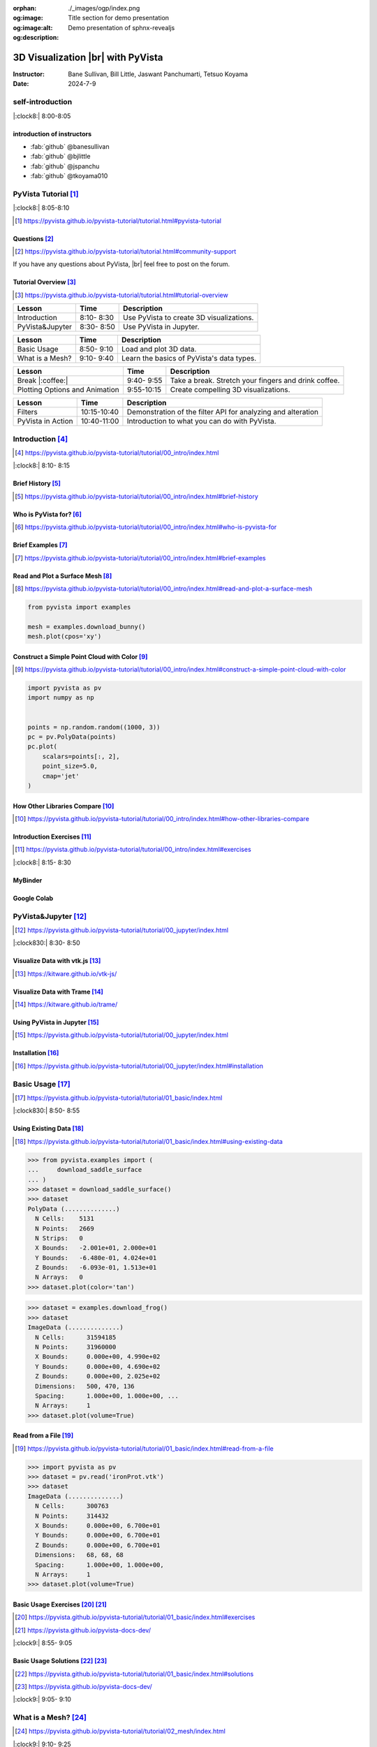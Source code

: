 :orphan:
:og:image: ./_images/ogp/index.png
:og:image:alt: Title section for demo presentation
:og:description: Demo presentation of sphnx-revealjs

.. |br| raw:: html

   <br>

.. **PyVista** による |br| 3D |br| ビジュアライゼーション

======================================
3D Visualization |br| with **PyVista**
======================================

:Instructor: Bane Sullivan, Bill Little, Jaswant Panchumarti, Tetsuo Koyama
:Date: 2024-7-9

.. 自己紹介
.. ========

self-introduction
=================

|:clock8:| 8:00-8:05

.. インストラクター紹介
.. --------------------

introduction of instructors
---------------------------

* :fab:`github` @banesullivan
* :fab:`github` @bjlittle
* :fab:`github` @jspanchu
* :fab:`github` @tkoyama010

.. PyVistaチュートリアル [#]_
.. ==========================

PyVista Tutorial [#]_
=====================

|:clock8:| 8:05-8:10

.. [#] https://pyvista.github.io/pyvista-tutorial/tutorial.html#pyvista-tutorial

.. button-link:: https://github.com/pyvista/pyvista-tutorial/raw/gh-pages/notebooks.zip
   :color: primary
   :shadow:

   Download the Tutorial's Jupyter Notebooks

.. ご質問 [#]_
.. -----------

Questions [#]_
--------------

.. [#] https://pyvista.github.io/pyvista-tutorial/tutorial.html#community-support

.. PyVistaについて何か質問があれば， |br| フォーラムに気軽に投稿してください．

If you have any questions about PyVista, |br| feel free to post on the forum.

.. raw:: html

    <center>
      <a target="_blank" href="https://github.com/pyvista/pyvista/discussions">
        <img src="https://img.shields.io/badge/GitHub-Discussions-green?logo=github" alt="Open In Colab"/ width="300px">
      </a>
    </center>

.. チュートリアルの概要 [#]_
.. -------------------------

Tutorial Overview [#]_
----------------------

.. [#] https://pyvista.github.io/pyvista-tutorial/tutorial.html#tutorial-overview

.. container:: flex-container

   .. container:: half

      .. raw:: html

         <video width="100%" height="auto" controls autoplay muted>
           <source src="_static/pyvista_jupyterlab_demo.mp4" type="video/mp4">
           Your browser does not support the video tag.
         </video>

   .. container:: half

      .. raw:: html

         <video width="100%" height="auto" controls autoplay muted>
           <source src="_static/pyvista_ipython_demo.mp4" type="video/mp4">
           Your browser does not support the video tag.
         </video>

.. revealjs-break::

.. +--------------------------------------+-----------------+-----------------------------------------------------+
.. | **レッスン**                         | **時間**        | **説明**                                            |
.. +--------------------------------------+-----------------+-----------------------------------------------------+
.. | はじめに                             |  8:10- 8:30     | PyVistaを使って3Dビジュアライゼーションを行います． |
.. +--------------------------------------+-----------------+-----------------------------------------------------+
.. | JupyterでPyVistaを使う               |  8:30- 8:50     | JupyterでPyVistaを使います．                        |
.. +--------------------------------------+-----------------+-----------------------------------------------------+

+--------------------------------------+-----------------+-----------------------------------------------------+
| **Lesson**                           | **Time**        | **Description**                                     |
+--------------------------------------+-----------------+-----------------------------------------------------+
| Introduction                         |  8:10- 8:30     | Use PyVista to create 3D visualizations.            |
+--------------------------------------+-----------------+-----------------------------------------------------+
| PyVista&Jupyter                      |  8:30- 8:50     | Use PyVista in Jupyter.                             |
+--------------------------------------+-----------------+-----------------------------------------------------+

.. revealjs-break::

.. +--------------------------------------+-----------------+-----------------------------------------------------+
.. | **レッスン**                         | **時間**        | **説明**                                            |
.. +--------------------------------------+-----------------+-----------------------------------------------------+
.. | 基本的な使い方                       |  8:50- 9:10     | 3Dデータを読み込んでプロットします．                |
.. +--------------------------------------+-----------------+-----------------------------------------------------+
.. | メッシュとは?                        |  9:10- 9:40     | PyVistaのデータ型の基本を学びます．                 |
.. +--------------------------------------+-----------------+-----------------------------------------------------+

+--------------------------------------+-----------------+-----------------------------------------------------+
| **Lesson**                           | **Time**        | **Description**                                     |
+--------------------------------------+-----------------+-----------------------------------------------------+
| Basic Usage                          |  8:50- 9:10     | Load and plot 3D data.                              |
+--------------------------------------+-----------------+-----------------------------------------------------+
| What is a Mesh?                      |  9:10- 9:40     | Learn the basics of PyVista's data types.           |
+--------------------------------------+-----------------+-----------------------------------------------------+

.. revealjs-break::

.. +--------------------------------------+-----------------+-----------------------------------------------------+
.. | **レッスン**                         | **時間**        | **説明**                                            |
.. +--------------------------------------+-----------------+-----------------------------------------------------+
.. | 休憩 |:coffee:|                      |  9:40- 9:55     | 休憩．指を伸ばしてコーヒーを飲みます．              |
.. +--------------------------------------+-----------------+-----------------------------------------------------+
.. | プロットオプションとアニメーション   |  9:55-10:15     | 魅力的な3Dビジュアリゼーションを作成します．        |
.. +--------------------------------------+-----------------+-----------------------------------------------------+

+--------------------------------------+-----------------+-----------------------------------------------------+
| **Lesson**                           | **Time**        | **Description**                                     |
+--------------------------------------+-----------------+-----------------------------------------------------+
| Break |:coffee:|                     |  9:40- 9:55     | Take a break. Stretch your fingers and drink coffee.|
+--------------------------------------+-----------------+-----------------------------------------------------+
| Plotting Options and Animation       |  9:55-10:15     | Create compelling 3D visualizations.                |
+--------------------------------------+-----------------+-----------------------------------------------------+

.. revealjs-break::

.. +--------------------------------------+-----------------+-----------------------------------------------------+
.. | **レッスン**                         | **時間**        | **説明**                                            |
.. +--------------------------------------+-----------------+-----------------------------------------------------+
.. | フィルタ                             | 10:15-10:40     | メッシュの解析と変更を行うためのフィルタAPIのデモ． |
.. +--------------------------------------+-----------------+-----------------------------------------------------+
.. | PyVistaの活用                        | 10:40-11:00     | あらゆる可視化に使用できることを紹介します．        |
.. +--------------------------------------+-----------------+-----------------------------------------------------+

+--------------------------------------+-----------------+--------------------------------------------------------------+
| **Lesson**                           | **Time**        | **Description**                                              |
+--------------------------------------+-----------------+--------------------------------------------------------------+
| Filters                              | 10:15-10:40     | Demonstration of the filter API for analyzing and alteration |
+--------------------------------------+-----------------+--------------------------------------------------------------+
| PyVista in Action                    | 10:40-11:00     | Introduction to what you can do with PyVista.                |
+--------------------------------------+-----------------+--------------------------------------------------------------+

.. はじめに [#]_
.. =============

Introduction [#]_
=================

.. [#] https://pyvista.github.io/pyvista-tutorial/tutorial/00_intro/index.html

|:clock8:|  8:10- 8:15

.. 沿革 [#]_
.. ---------

Brief History [#]_
------------------

.. [#] https://pyvista.github.io/pyvista-tutorial/tutorial/00_intro/index.html#brief-history

.. PyVistaは誰のためのものですか？ [#]_
.. ------------------------------------

Who is PyVista for? [#]_
------------------------

.. [#] https://pyvista.github.io/pyvista-tutorial/tutorial/00_intro/index.html#who-is-pyvista-for

.. 簡単な例 [#]_
.. -------------

Brief Examples [#]_
-------------------

.. [#] https://pyvista.github.io/pyvista-tutorial/tutorial/00_intro/index.html#brief-examples

.. サーフェスメッシュの読み込みとプロット [#]_
.. -------------------------------------------

Read and Plot a Surface Mesh [#]_
---------------------------------

.. [#] https://pyvista.github.io/pyvista-tutorial/tutorial/00_intro/index.html#read-and-plot-a-surface-mesh

.. container:: flex-container

   .. container:: half

      .. code-block:: python

         from pyvista import examples

         mesh = examples.download_bunny()
         mesh.plot(cpos='xy')

   .. container:: half

      .. pyvista-plot::
         :include-source: False

         from pyvista import examples

         mesh = examples.download_bunny()
         mesh.plot(cpos='xy')


.. 色を使った簡単な点群の構築 [#]_
.. -------------------------------

Construct a Simple Point Cloud with Color [#]_
----------------------------------------------

.. [#] https://pyvista.github.io/pyvista-tutorial/tutorial/00_intro/index.html#construct-a-simple-point-cloud-with-color

.. container:: flex-container

   .. container:: half

       .. code-block:: python

         import pyvista as pv
         import numpy as np


         points = np.random.random((1000, 3))
         pc = pv.PolyData(points)
         pc.plot(
             scalars=points[:, 2],
             point_size=5.0,
             cmap='jet'
         )

   .. container:: half

      .. pyvista-plot::
         :include-source: False

         import pyvista as pv
         import numpy as np

         points = np.random.random((1000, 3))
         pc = pv.PolyData(points)
         pc.plot(
             scalars=points[:, 2],
             point_size=5.0,
             cmap='jet'
         )

.. 他のライブラリとの比較 [#]_
.. ---------------------------

How Other Libraries Compare [#]_
--------------------------------

.. [#] https://pyvista.github.io/pyvista-tutorial/tutorial/00_intro/index.html#how-other-libraries-compare

.. はじめに-演習 [#]_
.. ------------------

Introduction Exercises [#]_
---------------------------

.. [#] https://pyvista.github.io/pyvista-tutorial/tutorial/00_intro/index.html#exercises

|:clock8:|  8:15- 8:30

.. MyBinder
.. --------

MyBinder
--------

.. raw:: html

    <center>
      <a target="_blank" href="https://mybinder.org/v2/gh/pyvista/pyvista-tutorial/gh-pages?urlpath=lab/tree/notebooks">
        <img src="https://static.mybinder.org/badge_logo.svg" alt="Launch on Binder"/ width="300px">
      </a>
    </center>

.. Google Colab
.. ------------

Google Colab
------------

.. raw:: html

    <center>
      <a target="_blank" href="https://colab.research.google.com/github/pyvista/pyvista-tutorial/blob/gh-pages/notebooks/tutorial/00_intro/a_basic.ipynb">
        <img src="https://colab.research.google.com/assets/colab-badge.svg" alt="Open In Colab"/ width="300px">
      </a>
    </center>

.. JupyterでPyVistaを使う [#]_
.. ===========================

PyVista&Jupyter [#]_
====================

.. [#] https://pyvista.github.io/pyvista-tutorial/tutorial/00_jupyter/index.html

|:clock830:| 8:30- 8:50

.. revealjs-break::

.. image:: https://pyvista.github.io/pyvista-tutorial/_images/jupyter.png
   :alt: jupyter
   :width: 40%

.. vtk.jsでデータを可視化する [#]_
.. -------------------------------

Visualize Data with vtk.js [#]_
-------------------------------

.. [#] https://kitware.github.io/vtk-js/

.. image:: https://www.kitware.com/main/wp-content/uploads/2021/12/image-1.png
   :alt: vtkjs
   :width: 20%

.. Trameでデータを可視化する [#]_
.. ------------------------------

Visualize Data with Trame [#]_
------------------------------

.. [#] https://kitware.github.io/trame/

.. raw:: html

    <iframe src="https://player.vimeo.com/video/764741737?muted=1" width="640" height="360" frameborder="0" allow="autoplay; fullscreen" allowfullscreen></iframe>

.. JupyterでPyVistaを使う [#]_
.. ---------------------------

Using PyVista in Jupyter [#]_
-----------------------------

.. [#] https://pyvista.github.io/pyvista-tutorial/tutorial/00_jupyter/index.html

.. container:: flex-container

   .. container:: one-third

      .. image:: https://discourse.vtk.org/uploads/default/optimized/2X/e/e17639ec07a6819961efd3462ea1987087e2cf9e_2_441x500.jpeg

   .. container:: one-third

      .. image:: https://discourse.vtk.org/uploads/default/optimized/2X/2/2bf11e292cdd7fb03a1819016e0d34a9b82a6ddf_2_441x500.jpeg

   .. container:: one-third

      .. image:: https://discourse.vtk.org/uploads/default/optimized/2X/1/1dcf2d605e57e1d9c161e8a195c8da680184507c_2_441x500.jpeg

.. インストール  [#]_
.. ------------------

Installation [#]_
-----------------

.. [#] https://pyvista.github.io/pyvista-tutorial/tutorial/00_jupyter/index.html#installation

.. revealjs-code-block:: bash

    pip install 'jupyterlab<4.0.0' 'ipywidgets<8.0.0' 'pyvista[all,trame]'

.. 基本的な使い方 [#]_
.. ===================

Basic Usage [#]_
================

.. [#] https://pyvista.github.io/pyvista-tutorial/tutorial/01_basic/index.html

|:clock830:|  8:50- 8:55

.. 既存データの活用 [#]_
.. ---------------------

Using Existing Data [#]_
------------------------

.. [#] https://pyvista.github.io/pyvista-tutorial/tutorial/01_basic/index.html#using-existing-data

.. container:: flex-container

   .. container:: half

      .. code-block:: python

         >>> from pyvista.examples import (
         ...     download_saddle_surface
         ... )
         >>> dataset = download_saddle_surface()
         >>> dataset
         PolyData (..............)
           N Cells:    5131
           N Points:   2669
           N Strips:   0
           X Bounds:   -2.001e+01, 2.000e+01
           Y Bounds:   -6.480e-01, 4.024e+01
           Z Bounds:   -6.093e-01, 1.513e+01
           N Arrays:   0
         >>> dataset.plot(color='tan')

   .. container:: half

      .. pyvista-plot::
         :include-source: False

         from pyvista.examples import download_saddle_surface

         dataset = download_saddle_surface()
         dataset.plot(color='tan')

.. revealjs-break::

.. container:: flex-container

   .. container:: half

      .. code-block:: python

         >>> dataset = examples.download_frog()
         >>> dataset
         ImageData (..............)
           N Cells:      31594185
           N Points:     31960000
           X Bounds:     0.000e+00, 4.990e+02
           Y Bounds:     0.000e+00, 4.690e+02
           Z Bounds:     0.000e+00, 2.025e+02
           Dimensions:   500, 470, 136
           Spacing:      1.000e+00, 1.000e+00, ...
           N Arrays:     1
         >>> dataset.plot(volume=True)

   .. container:: half

      .. pyvista-plot::
         :include-source: False

         from pyvista import examples

         dataset = examples.download_frog()
         dataset.plot(volume=True)

.. ファイルから読み込む [#]_
.. -------------------------

Read from a File [#]_
---------------------

.. [#] https://pyvista.github.io/pyvista-tutorial/tutorial/01_basic/index.html#read-from-a-file

.. container:: flex-container

   .. container:: half

      .. code-block:: python

         >>> import pyvista as pv
         >>> dataset = pv.read('ironProt.vtk')
         >>> dataset
         ImageData (..............)
           N Cells:      300763
           N Points:     314432
           X Bounds:     0.000e+00, 6.700e+01
           Y Bounds:     0.000e+00, 6.700e+01
           Z Bounds:     0.000e+00, 6.700e+01
           Dimensions:   68, 68, 68
           Spacing:      1.000e+00, 1.000e+00,
           N Arrays:     1
         >>> dataset.plot(volume=True)

   .. container:: half

      .. pyvista-plot::
         :include-source: False

         import pyvista as pv

         dataset = pv.read('ironProt.vtk')
         dataset.plot(volume=True)

.. 基本的な使い方-演習 [#]_ [#]_
.. -----------------------------

Basic Usage Exercises [#]_ [#]_
-------------------------------

.. [#] https://pyvista.github.io/pyvista-tutorial/tutorial/01_basic/index.html#exercises

.. [#] https://pyvista.github.io/pyvista-docs-dev/

|:clock9:|  8:55- 9:05

.. 基本的な使い方-解答 [#]_ [#]_
.. -----------------------------

Basic Usage Solutions [#]_ [#]_
-------------------------------

.. [#] https://pyvista.github.io/pyvista-tutorial/tutorial/01_basic/index.html#solutions

.. [#] https://pyvista.github.io/pyvista-docs-dev/

|:clock9:|  9:05- 9:10

.. メッシュとは? [#]_
.. ==================

What is a Mesh? [#]_
====================

.. [#] https://pyvista.github.io/pyvista-tutorial/tutorial/02_mesh/index.html

|:clock9:|  9:10- 9:25

.. ポイントとは？ [#]_
.. -------------------

What is a Point? [#]_
---------------------

.. [#] https://pyvista.github.io/pyvista-tutorial/tutorial/02_mesh/index.html#what-is-a-point

.. container:: flex-container

   .. container:: half

      .. code-block:: python

         >>> import numpy as np
         >>> points = np.random.rand(100, 3)
         >>> mesh = pv.PolyData(points)
         >>> mesh.plot(
         ...     point_size=10,
         ...     style='points',
         ...     color='tan'
         ... )

   .. container:: half

      .. pyvista-plot::
         :include-source: False

         import numpy as np
         import pyvista as pv

         points = np.random.rand(100, 3)
         mesh = pv.PolyData(points)
         mesh.plot(
             point_size=10,
             style='points',
             color='tan'
         )

.. セルとは？ [#]_
.. ---------------

What is a Cell? [#]_
--------------------

.. [#] https://pyvista.github.io/pyvista-tutorial/tutorial/02_mesh/index.html#what-is-a-cell

.. container:: flex-container

   .. container:: half

      .. code-block:: python

         >>> mesh = examples.load_hexbeam()

         >>> pl = pv.Plotter()
         >>> pl.add_mesh(
         ...     mesh,
         ...     show_edges=True,
         ...     color='white'
         ... )
         >>> pl.add_points(
         ...     mesh.points,
         ...     color='red',
         ...     point_size=20
         ... )

         >>> single_cell = mesh.extract_cells(
         ...     mesh.n_cells - 1
         ... )
         >>> pl.add_mesh(
         ...     single_cell,
         ...     color='pink',
         ...     edge_color='blue',
         ...     line_width=5,
         ...     show_edges=True
         ... )

         >>> pl.show()

   .. container:: half

      .. pyvista-plot::
         :include-source: False

         import pyvista as pv
         from pyvista import examples

         mesh = examples.load_hexbeam()

         pl = pv.Plotter()
         pl.add_mesh(
             mesh,
             show_edges=True,
             color='white'
         )
         pl.add_points(
             mesh.points,
             color='red',
             point_size=20
         )

         single_cell = mesh.extract_cells(
             mesh.n_cells - 1
         )
         pl.add_mesh(
             single_cell,
             color='pink',
             edge_color='blue',
             line_width=5,
             show_edges=True
         )

         pl.show()

.. アトリビュートとは? [#]_
.. ------------------------

What are Attributes? [#]_
-------------------------

.. [#] https://pyvista.github.io/pyvista-tutorial/tutorial/02_mesh/index.html#what-are-attributes

.. - ポイントデータ
.. - セルデータ
.. - フィールドデータ

- Point Data
- Cell Data
- Field Data

.. ポイントデータ [#]_
.. -------------------

Point Data [#]_
---------------

.. [#] https://pyvista.github.io/pyvista-tutorial/tutorial/02_mesh/index.html#point-data

.. container:: flex-container

   .. container:: half

      .. code-block:: python

         >>> mesh.point_data[
         ...     'my point values'
         ... ] = np.arange(mesh.n_points)
         >>> mesh.plot(
         ...     scalars='my point values',
         ...     cpos=cpos,
         ...     show_edges=True
         ... )

   .. container:: half

      .. pyvista-plot::
         :context:
         :include-source: False

         import numpy as np
         import pyvista as pv
         from pyvista import examples

         mesh = examples.load_hexbeam()
         cpos = [(6.20, 3.00, 7.50),
                 (0.16, 0.13, 2.65),
                 (-0.28, 0.94, -0.21)]

         mesh.point_data[
             'my point values'
         ] = np.arange(mesh.n_points)
         mesh.plot(
             scalars='my point values',
             cpos=cpos,
             show_edges=True
         )

.. セルデータ [#]_
.. ---------------

Cell Data [#]_
--------------

.. [#] https://pyvista.github.io/pyvista-tutorial/tutorial/02_mesh/index.html#cell-data

.. container:: flex-container

   .. container:: half

      .. code-block:: python

         >>> mesh.cell_data[
         ...     'my cell values'
         ... ] = np.arange(mesh.n_cells)
         >>> mesh.plot(
         ...     scalars='my cell values',
         ...     cpos=cpos,
         ...     show_edges=True,
         ... )

   .. container:: half

      .. pyvista-plot::
         :context:
         :include-source: False

         import pyvista as pv
         import numpy as np
         from pyvista import examples

         mesh = examples.load_hexbeam()

         mesh.cell_data[
             'my cell values'
         ] = np.arange(mesh.n_cells)
         mesh.plot(
             scalars='my cell values',
             cpos=cpos,
             show_edges=True,
         )

.. revealjs-break::

.. container:: flex-container

   .. container:: half

      .. code-block:: python

         >>> uni = examples.load_uniform()
         >>> pl = pv.Plotter(
         ...     shape=(1, 2),
         ...     border=False
         ... )
         >>> pl.add_mesh(
         ...     uni,
         ...     scalars='Spatial Point Data',
         ...     show_edges=True
         ... )
         >>> pl.subplot(0, 1)
         >>> pl.add_mesh(
         ...     uni,
         ...     scalars='Spatial Cell Data',
         ...     show_edges=True
         ... )
         >>> pl.show()

   .. container:: half

      .. pyvista-plot::
         :context:
         :include-source: False

         import pyvista as pv
         from pyvista import examples

         uni = examples.load_uniform()
         pl = pv.Plotter(
             shape=(1, 2),
             border=False
         )
         pl.add_mesh(
             uni,
             scalars='Spatial Point Data',
             show_edges=True
         )
         pl.subplot(0, 1)
         pl.add_mesh(
             uni,
             scalars='Spatial Cell Data',
             show_edges=True
         )
         pl.show()

.. フィールドデータ [#]_
.. ---------------------

Field Data [#]_
---------------

.. [#] https://pyvista.github.io/pyvista-tutorial/tutorial/02_mesh/index.html#field-data

.. スカラーをメッシュに割り当てる [#]_
.. -----------------------------------

Assign Scalars to Mesh [#]_
---------------------------

.. [#] https://pyvista.github.io/pyvista-tutorial/tutorial/02_mesh/index.html#field-data

.. container:: flex-container

   .. container:: half

      .. code-block:: python

         >>> cube = pv.Cube()
         >>> cube.cell_data[
         ...    'myscalars'
         ... ] = range(6)

         >>> other_cube = cube.copy()
         >>> other_cube.point_data[
         ...    'myscalars'
         ... ] = range(8)

         >>> pl = pv.Plotter(
         ...    shape=(1, 2), border_width=1
         ... )
         >>> pl.add_mesh(cube, cmap='coolwarm')
         >>> pl.subplot(0, 1)
         >>> pl.add_mesh(
         ...    other_cube, cmap='coolwarm'
         ... )
         >>> pl.show()

   .. container:: half

        .. pyvista-plot::
           :context:
           :include-source: False

           import pyvista as pv

           cube = pv.Cube()
           cube.cell_data[
                'myscalars'
           ] = range(6)

           other_cube = cube.copy()
           other_cube.point_data[
                'myscalars'
           ] = range(8)

           pl = pv.Plotter(
                shape=(1, 2), border_width=1
           )
           pl.add_mesh(cube, cmap='coolwarm')
           pl.subplot(0, 1)
           pl.add_mesh(
                other_cube, cmap='coolwarm'
           )
           pl.show()

.. メッシュとは? - 演習 [#]_ [#]_
.. ------------------------------

What is a Mesh? - Exercises [#]_ [#]_
-------------------------------------

.. [#] https://pyvista.github.io/pyvista-tutorial/tutorial/02_mesh/index.html#exercises

.. [#] https://pyvista.github.io/pyvista-docs-dev/

|:clock9:|  9:25- 9:45

.. メッシュとは? - 解答 [#]_ [#]_
.. ------------------------------

What is a Mesh? - Solutions [#]_ [#]_
-------------------------------------

.. [#] https://pyvista.github.io/pyvista-tutorial/tutorial/02_mesh/index.html#solutions

.. [#] https://pyvista.github.io/pyvista-docs-dev/

|:clock9:| 9:45- 9:50

.. 休憩 |:coffee:|
.. ===============

Break |:coffee:|
================

|:clock930:|  9:40- 9:55

.. プロットオプションとアニメーション [#]_
.. =======================================

Plotting Options and Animation [#]_
===================================

.. [#] https://pyvista.github.io/pyvista-tutorial/tutorial/03_figures/index.html

|:clock10:|  9:55-10:00

.. Plotterオブジェクトにメッシュを追加する
.. ---------------------------------------

Add Plotter Object to Mesh
--------------------------

.. container:: flex-container

   .. container:: half

      .. code-block:: python

         >>> mesh = pv.Wavelet()
         >>> p = pv.Plotter()
         >>> p.add_mesh(mesh)
         >>> p.show()

   .. container:: half

      .. pyvista-plot::
         :context:
         :include-source: False

         mesh = pv.Wavelet()
         p = pv.Plotter()
         p.add_mesh(mesh)
         p.show()

.. revealjs-break::

.. container:: flex-container

   .. container:: half

      .. code-block:: python

         >>> mesh = pv.Wavelet()
         >>> p = pv.Plotter()
         >>> p.add_mesh(mesh, cmap='coolwarm')
         >>> p.show()

   .. container:: half

      .. pyvista-plot::
         :context:
         :include-source: False

         mesh = pv.Wavelet()
         p = pv.Plotter()
         p.add_mesh(mesh, cmap='coolwarm')
         p.show()

.. revealjs-break::

.. container:: flex-container

   .. container:: half

      .. code-block:: python

         >>> from pyvista.examples import (
         ...     download_st_helens
         ... )
         >>> idata = download_st_helens()
         >>> mesh = idata.warp_by_scalar()

         >>> p = pv.Plotter()
         >>> p.add_mesh(
         ...     mesh,
         ...     cmap='terrain',
         ...     opacity="linear",
         ... )
         >>> p.show()

   .. container:: half

      .. pyvista-plot::
         :context:
         :include-source: False

         from pyvista.examples import download_st_helens

         idata = download_st_helens()
         mesh = idata.warp_by_scalar()

         p = pv.Plotter()
         p.add_mesh(
             mesh,
             cmap='terrain',
             opacity="linear",
         )
         p.show()

.. revealjs-break::

.. container:: flex-container

   .. container:: half

      .. code-block:: python

         >>> kinds = [
         ...     'tetrahedron',
         ...     'cube',
         ...     'octahedron',
         ...     'dodecahedron',
         ...     'icosahedron',
         ... ]
         >>>
         >>> centers = [
         ...     (0, 1, 0),
         ...     (0, 0, 0),
         ...     (0, 2, 0),
         ...     (-1, 0, 0),
         ...     (-1, 2, 0),
         ... ]
         >>>
         >>> solids = [
         ...     pv.PlatonicSolid(
         ...         kind,
         ...         radius=0.4,
         ...         center=center,
         ...     )
         ...     for kind, center in zip(
         ...         kinds, centers
         ...     )
         ... ]
         >>>
         >>> p = pv.Plotter(
         ...     window_size=[1000, 1000]
         ... )
         >>>
         >>> for solid in solids:
         >>>     p.add_mesh(
         ...         solid,
         ...         color='silver',
         ...         specular=1.0,
         ...         specular_power=10,
         ...     )
         >>>
         >>> p.view_vector((5.0, 2, 3))
         >>> p.add_floor(
         ...     '-z',
         ...     lighting=True,
         ...     color='tan',
         ...     pad=1.0
         ... )
         >>> p.enable_shadows()
         >>> p.show()

   .. container:: half

      .. image:: https://pyvista.github.io/pyvista-tutorial/_images/index-2_00_00.png

.. サブプロット [#]_
.. -----------------

Subplotting [#]_
----------------

.. [#] https://pyvista.github.io/pyvista-tutorial/tutorial/03_figures/index.html#subplotting

.. container:: flex-container

   .. container:: half

      .. code-block:: python

         >>> import pyvista as pv
         >>>
         >>> p = pv.Plotter(shape=(1, 2))
         >>>
         >>> p.subplot(0, 0)
         >>> p.add_mesh(pv.Sphere())
         >>>
         >>> p.subplot(0, 1)
         >>> p.add_mesh(pv.Cube())
         >>>
         >>> p.show()

   .. container:: half

      .. pyvista-plot::
         :context:
         :include-source: False

         import pyvista as pv

         p = pv.Plotter(shape=(1, 2))

         p.subplot(0, 0)
         p.add_mesh(pv.Sphere())

         p.subplot(0, 1)
         p.add_mesh(pv.Cube())

         p.show()

.. revealjs-break::

.. container:: flex-container

   .. container:: half

      .. code-block:: python

         >>> mesh = pv.Wavelet()
         >>> cntr = mesh.contour()
         >>> slices = mesh.slice_orthogonal()
         >>>
         >>> p = pv.Plotter(shape=(1, 2))
         >>>
         >>> p.subplot(0, 0)
         >>> p.add_mesh(cntr)
         >>>
         >>> p.subplot(0, 1)
         >>> p.add_mesh(slices)
         >>>
         >>> p.link_views()
         >>> p.view_isometric()
         >>> p.show()

   .. container:: half

      .. image:: https://pyvista.github.io/pyvista-tutorial/_images/index-4_00_00.png

.. revealjs-break::

.. container:: flex-container

   .. container:: half

      .. code-block:: python

         >>> import pyvista as pv
         >>>
         >>> mesh = pv.Wavelet()
         >>> cntr = mesh.contour()
         >>> slices = mesh.slice_orthogonal()
         >>> thresh = mesh.threshold(200)
         >>>
         >>> p = pv.Plotter(shape="1|3")
         >>>
         >>> p.subplot(1)
         >>> p.add_mesh(cntr)
         >>>
         >>> p.subplot(2)
         >>> p.add_mesh(slices)
         >>>
         >>> p.subplot(3)
         >>> p.add_mesh(thresh)
         >>>
         >>> p.subplot(0)
         >>> p.add_mesh(mesh)
         >>>
         >>> p.link_views()
         >>> p.view_isometric()
         >>> p.show()

   .. container:: half

      .. image:: https://pyvista.github.io/pyvista-tutorial/_images/index-5_00_00.png

.. シーンの制御 [#]_
.. -----------------

Control the Scene [#]_
----------------------

.. [#] https://pyvista.github.io/pyvista-tutorial/tutorial/03_figures/index.html#controlling-the-scene

.. 軸と境界の表示 [#]_
.. -------------------

Axes and Bounds [#]_
--------------------

.. [#] https://pyvista.github.io/pyvista-tutorial/tutorial/03_figures/index.html#axes-and-bounds

.. container:: flex-container

   .. container:: half

      .. code-block:: python

         >>> import pyvista as pv
         >>> from pyvista import examples

         >>> mesh = examples.load_random_hills()

         >>> p = pv.Plotter()
         >>> p.add_mesh(mesh)
         >>> p.show_axes()
         >>> p.show()

   .. container:: half

      .. pyvista-plot::
         :context:
         :include-source: False

         import pyvista as pv
         from pyvista import examples

         mesh = examples.load_random_hills()

         p = pv.Plotter()
         p.add_mesh(mesh)
         p.show_axes()
         p.show()

.. revealjs-break::

.. container:: flex-container

   .. container:: half

      .. code-block:: python

         >>> import pyvista as pv
         >>> from pyvista import examples

         >>> mesh = examples.load_random_hills()

         >>> p = pv.Plotter()
         >>> p.add_mesh(mesh)
         >>> p.show_axes()
         >>> p.show_bounds()
         >>> p.show()

   .. container:: half

      .. pyvista-plot::
         :context:
         :include-source: False

         import pyvista as pv
         from pyvista import examples

         mesh = examples.load_random_hills()

         p = pv.Plotter()
         p.add_mesh(mesh)
         p.show_axes()
         p.show_bounds()
         p.show()

.. プロットオプションとアニメーション - 演習 [#]_ [#]_
.. ---------------------------------------------------

Plotting Options and Animation - Exercises [#]_ [#]_
----------------------------------------------------

.. [#] https://pyvista.github.io/pyvista-tutorial/tutorial/03_figures/index.html#exercises

.. [#] https://pyvista.github.io/pyvista-docs-dev/

|:clock10:| 10:00-10:15

.. プロットオプションとアニメーション - 解答 [#]_ [#]_
.. ---------------------------------------------------

Plotting Options and Animation - Solutions [#]_ [#]_
----------------------------------------------------

.. [#] https://pyvista.github.io/pyvista-tutorial/tutorial/03_figures/index.html#solutions

.. [#] https://pyvista.github.io/pyvista-docs-dev/

|:clock10:| 10:15-10:20

.. フィルタ [#]_
.. =============

Filters [#]_
============

.. [#] https://pyvista.github.io/pyvista-tutorial/tutorial/04_filters/index.html

|:clock10:| 10:20-10:25

threshold [#]_
--------------

.. [#] https://pyvista.github.io/pyvista-docs-dev/api/core/_autosummary/pyvista.DataSetFilters.threshold.html#pyvista.DataSetFilters.threshold

contour [#]_
------------

.. [#] https://pyvista.github.io/pyvista-docs-dev/api/core/_autosummary/pyvista.DataSetFilters.contour.html#pyvista-datasetfilters-contour

slice_orthogonal [#]_
---------------------

.. [#] https://pyvista.github.io/pyvista-docs-dev/api/core/_autosummary/pyvista.DataSetFilters.slice_orthogonal.html#pyvista.DataSetFilters.slice_orthogonal

glyph [#]_
----------

.. [#] https://pyvista.github.io/pyvista-docs-dev/api/core/_autosummary/pyvista.DataSetFilters.glyph.html#pyvista.DataSetFilters.glyph

elevation [#]_
--------------

.. [#] https://pyvista.github.io/pyvista-docs-dev/api/core/_autosummary/pyvista.DataSetFilters.elevation.html#pyvista.DataSetFilters.elevation

clip [#]_
---------

.. [#] https://pyvista.github.io/pyvista-docs-dev/api/core/_autosummary/pyvista.DataSetFilters.clip.html#pyvista.DataSetFilters.clip

.. フィルタ
.. --------

Filters
-------

.. container:: flex-container

   .. container:: half

      .. code-block:: python

         >>> import pyvista as pv
         >>> from pyvista import examples

         >>> dataset = examples.load_uniform()
         >>> dataset.set_active_scalars(
         ...     "Spatial Point Data"
         ... )

         >>> threshed = dataset.threshold(
         ...     [100, 500]
         ... )

         >>> outline = dataset.outline()
         >>> pl = pv.Plotter()
         >>> pl.add_mesh(outline, color="k")
         >>> pl.add_mesh(threshed)
         >>> pl.camera_position = [-2, 5, 3]
         >>> pl.show()

   .. container:: half

      .. pyvista-plot::
         :context:
         :include-source: False

         import pyvista as pv
         from pyvista import examples

         dataset = examples.load_uniform()
         dataset.set_active_scalars(
             "Spatial Point Data"
         )

         threshed = dataset.threshold(
             [100, 500]
         )

         outline = dataset.outline()
         pl = pv.Plotter()
         pl.add_mesh(outline, color="k")
         pl.add_mesh(threshed)
         pl.camera_position = [-2, 5, 3]
         pl.show()

.. revealjs-break::

.. container:: flex-container

   .. container:: half

      .. code-block:: python

         >>> import pyvista as pv
         >>> from pyvista import examples

         >>> dataset = examples.load_uniform()
         >>> outline = dataset.outline()
         >>> threshed = dataset.threshold(
         ...     [100, 500]
         ... )
         >>> contours = dataset.contour()
         >>> slices = dataset.slice_orthogonal()
         >>> glyphs = dataset.glyph(
         ...     factor=1e-3,
         ...     geom=pv.Sphere(),
         ..      orient=False,
         >>> )

         >>> p = pv.Plotter(shape=(2, 2))
         >>> # Show the threshold
         >>> p.add_mesh(outline, color="k")
         >>> p.add_mesh(
         ...     threshed,
         ...     show_scalar_bar=False,
         ... )
         >>> p.camera_position = [-2, 5, 3]
         >>> # Show the contour
         >>> p.subplot(0, 1)
         >>> p.add_mesh(outline, color="k")
         >>> p.add_mesh(
         ...     contours,
         ...     show_scalar_bar=False
         ... )
         >>> p.camera_position = [-2, 5, 3]
         >>> # Show the slices
         >>> p.subplot(1, 0)
         >>> p.add_mesh(outline, color="k")
         >>> p.add_mesh(
         ...     slices,
         ...     show_scalar_bar=False
         ... )
         >>> p.camera_position = [-2, 5, 3]
         >>> # Show the glyphs
         >>> p.subplot(1, 1)
         >>> p.add_mesh(outline, color="k")
         >>> p.add_mesh(
         ...     glyphs,
         ...     show_scalar_bar=False
         ... )
         >>> p.camera_position = [-2, 5, 3]
         >>> p.link_views()
         >>> p.show()

   .. container:: half

      .. pyvista-plot::
         :context:
         :include-source: False

         import pyvista as pv
         from pyvista import examples

         dataset = examples.load_uniform()
         outline = dataset.outline()
         threshed = dataset.threshold(
             [100, 500]
         )
         contours = dataset.contour()
         slices = dataset.slice_orthogonal()
         glyphs = dataset.glyph(
             factor=1e-3,
             geom=pv.Sphere(),
             orient=False,
         )

         p = pv.Plotter(shape=(2, 2))
         # Show the threshold
         p.add_mesh(outline, color="k")
         p.add_mesh(
             threshed,
             show_scalar_bar=False,
         )
         p.camera_position = [-2, 5, 3]
         # Show the contour
         p.subplot(0, 1)
         p.add_mesh(outline, color="k")
         p.add_mesh(
             contours,
             show_scalar_bar=False
         )
         p.camera_position = [-2, 5, 3]
         # Show the slices
         p.subplot(1, 0)
         p.add_mesh(outline, color="k")
         p.add_mesh(
             slices,
             show_scalar_bar=False
         )
         p.camera_position = [-2, 5, 3]
         # Show the glyphs
         p.subplot(1, 1)
         p.add_mesh(outline, color="k")
         p.add_mesh(
             glyphs,
             show_scalar_bar=False
         )
         p.camera_position = [-2, 5, 3]
         p.link_views()
         p.show()

.. フィルタパイプライン [#]_
.. -------------------------

Filter Pipeline [#]_
--------------------

.. [#] https://pyvista.github.io/pyvista-tutorial/tutorial/04_filters/index.html#filter-pipeline

.. container:: flex-container

   .. container:: half

      .. code-block:: python

         >>> result = (
         ...     dataset
         ...     .threshold()
         ...     .elevation()
         ...     .clip(normal="z")
         ...     .slice_orthogonal()
         ... )
         >>> p = pv.Plotter()
         >>> p.add_mesh(outline, color="k")
         >>> p.add_mesh(
         ...     result,
         ...     scalars="Elevation",
         ... )
         >>> p.view_isometric()
         >>> p.show()

   .. container:: half

      .. pyvista-plot::
         :context:
         :include-source: False

         result = (
             dataset
             .threshold()
             .elevation()
             .clip(normal="z")
             .slice_orthogonal()
         )
         p = pv.Plotter()
         p.add_mesh(outline, color="k")
         p.add_mesh(
             result,
             scalars="Elevation",
         )
         p.view_isometric()
         p.show()

.. フィルタ - 演習 [#]_ [#]_
.. -------------------------

Filters - Exercises [#]_ [#]_
-----------------------------

.. [#] https://pyvista.github.io/pyvista-tutorial/tutorial/04_filters/index.html#exercises

.. [#] https://pyvista.github.io/pyvista-docs-dev/

|:clock10:| 10:25-10:35

.. フィルタ - 解答 [#]_ [#]_
.. -------------------------

Filters - Solutions [#]_ [#]_
-----------------------------

.. [#] https://pyvista.github.io/pyvista-tutorial/tutorial/04_filters/index.html#solutions

.. [#] https://pyvista.github.io/pyvista-docs-dev/

|:clock10:| 10:35-10:40

.. PyVistaの活用 [#]_
.. ==================

PyVisa in Action [#]_
=====================

|:clock1030:| 10:40-11:00

.. [#] https://pyvista.github.io/pyvista-tutorial/tutorial/05_action/index.html

.. GeoVistaの使用 [#]_
.. -------------------

GeoVista [#]_
-------------

.. [#] https://pyvista.github.io/pyvista-tutorial/tutorial/05_action/a_lesson_geovista.html#using-geovista

